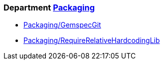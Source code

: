 // START_COP_LIST

=== Department xref:cops_packaging.adoc[Packaging]

* xref:cops_packaging.adoc#packaginggemspecgit[Packaging/GemspecGit]
* xref:cops_packaging.adoc#packagingrequirerelativehardcodinglib[Packaging/RequireRelativeHardcodingLib]

// END_COP_LIST
